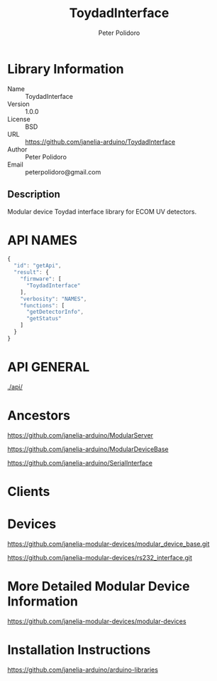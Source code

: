 #+TITLE: ToydadInterface
#+AUTHOR: Peter Polidoro
#+EMAIL: peterpolidoro@gmail.com

* Library Information
  - Name :: ToydadInterface
  - Version :: 1.0.0
  - License :: BSD
  - URL :: https://github.com/janelia-arduino/ToydadInterface
  - Author :: Peter Polidoro
  - Email :: peterpolidoro@gmail.com

** Description

   Modular device Toydad interface library for ECOM UV detectors.

* API NAMES

  #+BEGIN_SRC js
    {
      "id": "getApi",
      "result": {
        "firmware": [
          "ToydadInterface"
        ],
        "verbosity": "NAMES",
        "functions": [
          "getDetectorInfo",
          "getStatus"
        ]
      }
    }
  #+END_SRC

* API GENERAL

  [[./api/]]

* Ancestors

  [[https://github.com/janelia-arduino/ModularServer]]

  [[https://github.com/janelia-arduino/ModularDeviceBase]]

  [[https://github.com/janelia-arduino/SerialInterface]]

* Clients

* Devices

  [[https://github.com/janelia-modular-devices/modular_device_base.git]]

  [[https://github.com/janelia-modular-devices/rs232_interface.git]]

* More Detailed Modular Device Information

  [[https://github.com/janelia-modular-devices/modular-devices]]

* Installation Instructions

  [[https://github.com/janelia-arduino/arduino-libraries]]
